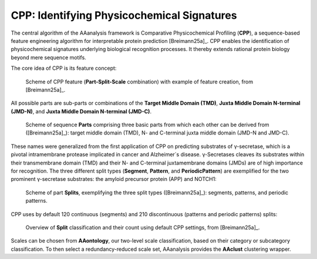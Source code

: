 CPP: Identifying Physicochemical Signatures
===========================================

The central algorithm of the AAanalysis framework is Comparative Physicochemical Profiling (**CPP**), a sequence-based
feature engineering algorithm for interpretable protein prediction [Breimann25a]_. CPP enables the identification
of physicochemical signatures underlying biological recognition processes. It thereby extends rational protein
biology beyond mere sequence motifs.

The core idea of CPP is its feature concept:

.. figure:: /_artwork/schemes/scheme_CPP1.png

   Scheme of CPP feature (**Part-Split-Scale** combination) with example of feature creation, from [Breimann25a]_.

All possible parts are sub-parts or combinations of the **Target Middle Domain (TMD)**,
**Juxta Middle Domain N-terminal (JMD-N)**, and **Juxta Middle Domain N-terminal (JMD-C)**.

.. figure:: /_artwork/schemes/scheme_CPP2.png

   Scheme of sequence **Parts** comprising three basic parts from which each other can be derived from ([Breimann25a]_):
   target middle domain (TMD), N- and C-terminal juxta middle domain (JMD-N and JMD-C).

These names were generalized from the first application of CPP on predicting substrates of γ-secretase,
which is a pivotal intramembrane protease implicated in cancer and Alzheimer´s disease. γ-Secretases cleaves its
substrates within their transmembrane domain (TMD) and their N- and C-terminal juxtamembrane domains (JMDs)
are of high importance for recognition. The three different split types (**Segment**, **Pattern**, and **PeriodicPattern**)
are exemplified for the two prominent γ-secretase substrates: the amyloid precursor protein (APP) and NOTCH1:

.. figure:: /_artwork/schemes/scheme_CPP3.png

   Scheme of part **Splits**, exemplifying the three split types ([Breimann25a]_): segments, patterns, and periodic patterns.

CPP uses by default 120 continuous (segments) and 210 discontinuous (patterns and periodic patterns) splits:

.. figure:: /_artwork/schemes/scheme_CPP4.png

   Overview of **Split** classification and their count using default CPP settings, from [Breimann25a]_.

Scales can be chosen from **AAontology**, our two-level scale classification, based on their category or subcategory
classification. To then select a redundancy-reduced scale set, AAanalysis provides the **AAclust** clustering wrapper.

